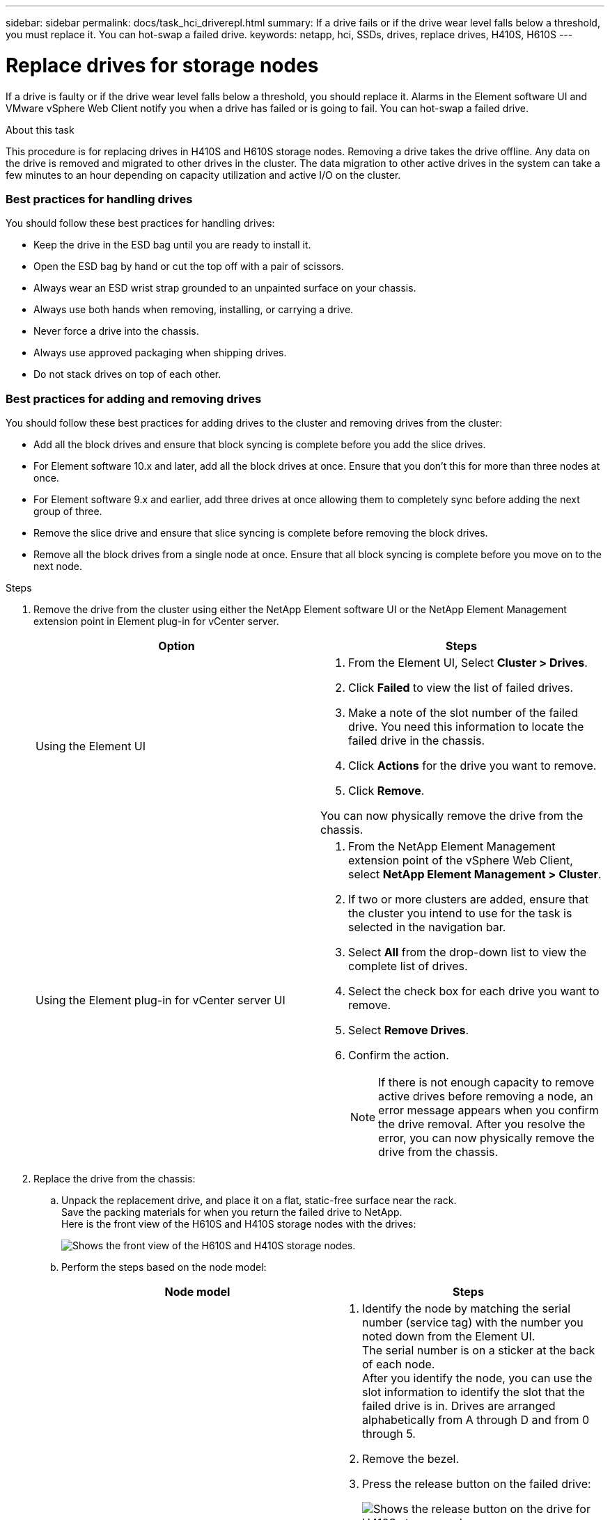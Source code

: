 ---
sidebar: sidebar
permalink: docs/task_hci_driverepl.html
summary: If a drive fails or if the drive wear level falls below a threshold, you must replace it. You can hot-swap a failed drive.
keywords: netapp, hci, SSDs, drives, replace drives, H410S, H610S
---

= Replace drives for storage nodes
:hardbreaks:
:nofooter:
:icons: font
:linkattrs:
:imagesdir: ../media/

[.lead]
If a drive is faulty or if the drive wear level falls below a threshold, you should replace it. Alarms in the Element software UI and VMware vSphere Web Client notify you when a drive has failed or is going to fail. You can hot-swap a failed drive.

.About this task
This procedure is for replacing drives in H410S and H610S storage nodes. Removing a drive takes the drive offline. Any data on the drive is removed and migrated to other drives in the cluster. The data migration to other active drives in the system can take a few minutes to an hour depending on capacity utilization and active I/O on the cluster.

=== Best practices for handling drives
You should follow these best practices for handling drives:

* Keep the drive in the ESD bag until you are ready to install it.
* Open the ESD bag by hand or cut the top off with a pair of scissors.
* Always wear an ESD wrist strap grounded to an unpainted surface on your chassis.
* Always use both hands when removing, installing, or carrying a drive.
* Never force a drive into the chassis.
* Always use approved packaging when shipping drives.
* Do not stack drives on top of each other.

=== Best practices for adding and removing drives
You should follow these best practices for adding drives to the cluster and removing drives from the cluster:

* Add all the block drives and ensure that block syncing is complete before you add the slice drives.
* For Element software 10.x and later, add all the block drives at once. Ensure that you don't this for more than three nodes at once.
* For Element software 9.x and earlier, add three drives at once allowing them to completely sync before adding the next group of three.
* Remove the slice drive and ensure that slice syncing is complete before removing the block drives.
* Remove all the block drives from a single node at once. Ensure that all block syncing is complete before you move on to the next node.

.Steps

. Remove the drive from the cluster using either the NetApp Element software UI or the NetApp Element Management extension point in Element plug-in for vCenter server.
+
[%header,cols=2*]
|===
|Option
|Steps

|Using the Element UI
a|
. From the  Element UI, Select *Cluster > Drives*.
. Click *Failed* to view the list of failed drives.
. Make a note of the slot number of the failed drive. You need this information to locate the failed drive in the chassis.
. Click *Actions* for the drive you want to remove.
. Click *Remove*.

You can now physically remove the drive from the chassis.

|Using the Element plug-in for vCenter server UI
a|
. From the NetApp Element Management extension point of the vSphere Web Client, select *NetApp Element Management > Cluster*.
. If two or more clusters are added, ensure that the cluster you intend to use for the task is selected in the navigation bar.
. Select *All* from the drop-down list to view the complete list of drives.
. Select the check box for each drive you want to remove.
. Select *Remove Drives*.
. Confirm the action.
+
NOTE: If there is not enough capacity to remove active drives before removing a node, an error message appears when you confirm the drive removal. After you resolve the error, you can now physically remove the drive from the chassis.
|===
. Replace the drive from the chassis:
.. Unpack the replacement drive, and place it on a flat, static-free surface near the rack.
Save the packing materials for when you return the failed drive to NetApp.
Here is the front view of the H610S and H410S storage nodes with the drives:
+
image::h610s_h410s.png[Shows the front view of the H610S and H410S storage nodes.]
.. Perform the steps based on the node model:
+
[%header,cols=2*]
|===
|Node model
|Steps

|H410S
a|
. Identify the node by matching the serial number (service tag) with the number you noted down from the Element UI.
The serial number is on a sticker at the back of each node.
After you identify the node, you can use the slot information to identify the slot that the failed drive is in. Drives are arranged alphabetically from A through D and from 0 through 5.
. Remove the bezel.
. Press the release button on the failed drive:
+
image::h410s_drive.png[Shows the release button on the drive for H410S storage nodes.]
When you press the release button, the cam handle on the drive springs open partially, and the drive releases from the midplane.
. Open the cam handle, and slide the drive out carefully using both hands.
. Place the drive on an antistatic, level surface.
. Insert the replacement drive into the slot all the way into the chassis using both hands.
. Press down the cam handle until it clicks.
. Reinstall the bezel.
. Notify NetApp Support about the drive replacement.
NetApp Support will provide instructions for returning the failed drive.

|H610S
a|
. Match the slot number of the failed drive from the Element UI with the number on the chassis.
The LED on the failed drive is lit amber.
. Remove the bezel.
. Press the release button, and remove the failed drive as shown in the following illustration:
+
image::h610s_driveremove.png[Shows the drive being removed from the H610S node.]
NOTE: Ensure that the tray handle is fully open before you attempt to slide the drive out of the chassis.

. Slide the drive out, and place it on a static-free, level surface.
. Press the release button on the replacement drive before you insert it into the drive bay.
The drive tray handle springs open.
+
image::H600S_driveinstall.png[Shows the drive being installed in the H610S node.]
. Insert the replacement drive without using excessive force.
When the drive is inserted fully, you hear a click.
. Close the drive tray handle carefully.
. Reinstall the bezel.
. Notify NetApp Support about the drive replacement.
NetApp Support will provide instructions for returning the failed drive.

|===
. Add the drive back to the cluster using either the Element UI or the NetApp Element Management extension point in Element plug-in for vCenter server.
+
NOTE: When you install a new drive in an existing node, the drive automatically registers as *Available* in the Element UI. You should add the drive to the cluster before it can participate in the cluster.
+
[%header,cols=2*]
|===
|Option
|Steps

|Using the Element UI
a|
. From the  Element UI, select *Cluster > Drives*.
. Select *Available* to view the list of available drives.
. Select the Actions icon for the drive you want to add, and select *Add*.

|Using the Element plug-in for vCenter server UI
a|
. From the NetApp Element Management extension point of the vSphere Web Client, select *NetApp Element Management > Cluster > Drives*.
. From the Available drop-down list, select the drive, and select *Add*.
. Confirm the action.

|===

== Find more information
* https://www.netapp.com/us/documentation/hci.aspx[NetApp HCI Resources page^]
* http://docs.netapp.com/sfe-122/index.jsp[SolidFire and Element Software Documentation Center^]
